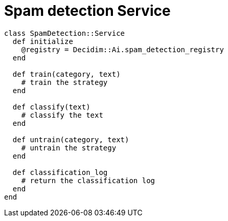= Spam detection Service

```ruby
class SpamDetection::Service
  def initialize
    @registry = Decidim::Ai.spam_detection_registry
  end

  def train(category, text)
    # train the strategy
  end

  def classify(text)
    # classify the text
  end

  def untrain(category, text)
    # untrain the strategy
  end

  def classification_log
    # return the classification log
  end
end
```
